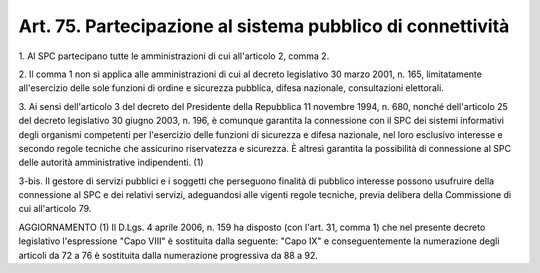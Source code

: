 
.. _art75:

Art. 75. Partecipazione al sistema pubblico di connettività
^^^^^^^^^^^^^^^^^^^^^^^^^^^^^^^^^^^^^^^^^^^^^^^^^^^^^^^^^^^



1\. Al SPC partecipano tutte le amministrazioni di cui all'articolo
2, comma 2.

2\. Il comma 1 non si applica alle amministrazioni di cui al decreto
legislativo 30 marzo 2001, n. 165, limitatamente all'esercizio delle
sole funzioni di ordine e sicurezza pubblica, difesa nazionale,
consultazioni elettorali.

3\. Ai sensi dell'articolo 3 del decreto del Presidente della
Repubblica 11 novembre 1994, n. 680, nonché dell'articolo 25 del
decreto legislativo 30 giugno 2003, n. 196, è comunque garantita la
connessione con il SPC dei sistemi informativi degli organismi
competenti per l'esercizio delle funzioni di sicurezza e difesa
nazionale, nel loro esclusivo interesse e secondo regole tecniche che
assicurino riservatezza e sicurezza. È altresì garantita la
possibilità di connessione al SPC delle autorità amministrative
indipendenti. (1)

3-bis\. Il gestore di servizi pubblici e i soggetti che perseguono
finalità di pubblico interesse possono usufruire della connessione
al SPC e dei relativi servizi, adeguandosi alle vigenti regole
tecniche, previa delibera della Commissione di cui all'articolo 79.

AGGIORNAMENTO (1)
Il D.Lgs. 4 aprile 2006, n. 159 ha disposto (con l'art. 31, comma
1) che nel presente decreto legislativo l'espressione "Capo VIII" è
sostituita dalla seguente: "Capo IX" e conseguentemente la
numerazione degli articoli da 72 a 76 è sostituita dalla numerazione
progressiva da 88 a 92.
